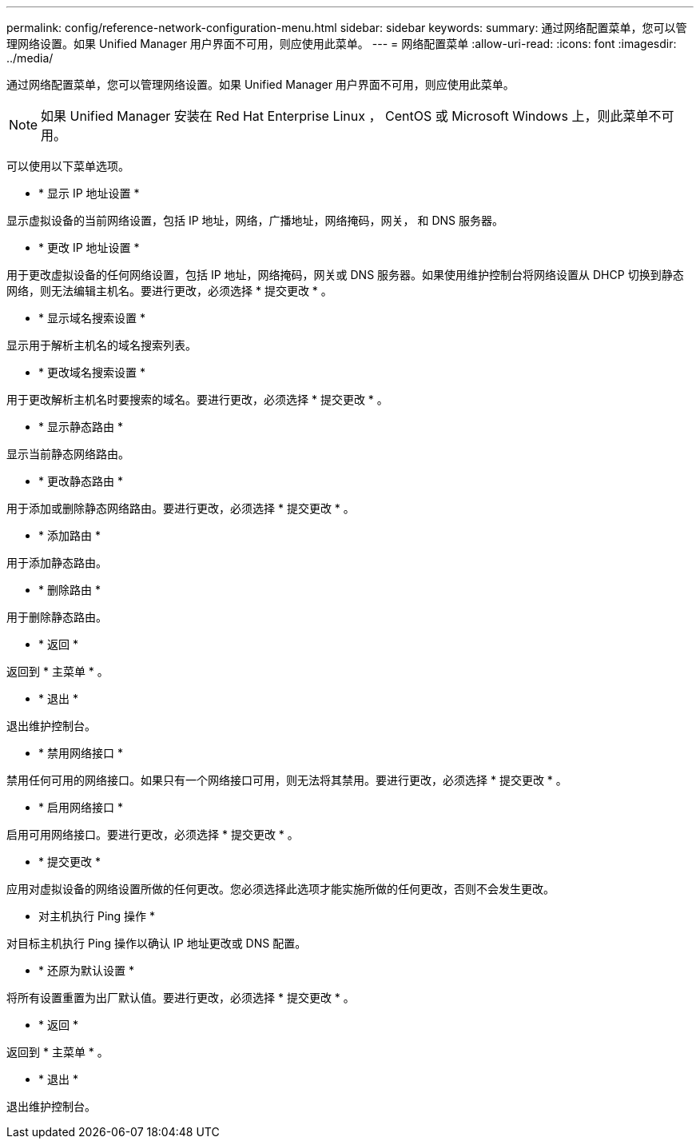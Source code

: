 ---
permalink: config/reference-network-configuration-menu.html 
sidebar: sidebar 
keywords:  
summary: 通过网络配置菜单，您可以管理网络设置。如果 Unified Manager 用户界面不可用，则应使用此菜单。 
---
= 网络配置菜单
:allow-uri-read: 
:icons: font
:imagesdir: ../media/


[role="lead"]
通过网络配置菜单，您可以管理网络设置。如果 Unified Manager 用户界面不可用，则应使用此菜单。

[NOTE]
====
如果 Unified Manager 安装在 Red Hat Enterprise Linux ， CentOS 或 Microsoft Windows 上，则此菜单不可用。

====
可以使用以下菜单选项。

* * 显示 IP 地址设置 *


显示虚拟设备的当前网络设置，包括 IP 地址，网络，广播地址，网络掩码，网关， 和 DNS 服务器。

* * 更改 IP 地址设置 *


用于更改虚拟设备的任何网络设置，包括 IP 地址，网络掩码，网关或 DNS 服务器。如果使用维护控制台将网络设置从 DHCP 切换到静态网络，则无法编辑主机名。要进行更改，必须选择 * 提交更改 * 。

* * 显示域名搜索设置 *


显示用于解析主机名的域名搜索列表。

* * 更改域名搜索设置 *


用于更改解析主机名时要搜索的域名。要进行更改，必须选择 * 提交更改 * 。

* * 显示静态路由 *


显示当前静态网络路由。

* * 更改静态路由 *


用于添加或删除静态网络路由。要进行更改，必须选择 * 提交更改 * 。

* * 添加路由 *


用于添加静态路由。

* * 删除路由 *


用于删除静态路由。

* * 返回 *


返回到 * 主菜单 * 。

* * 退出 *


退出维护控制台。

* * 禁用网络接口 *


禁用任何可用的网络接口。如果只有一个网络接口可用，则无法将其禁用。要进行更改，必须选择 * 提交更改 * 。

* * 启用网络接口 *


启用可用网络接口。要进行更改，必须选择 * 提交更改 * 。

* * 提交更改 *


应用对虚拟设备的网络设置所做的任何更改。您必须选择此选项才能实施所做的任何更改，否则不会发生更改。

* 对主机执行 Ping 操作 *


对目标主机执行 Ping 操作以确认 IP 地址更改或 DNS 配置。

* * 还原为默认设置 *


将所有设置重置为出厂默认值。要进行更改，必须选择 * 提交更改 * 。

* * 返回 *


返回到 * 主菜单 * 。

* * 退出 *


退出维护控制台。
